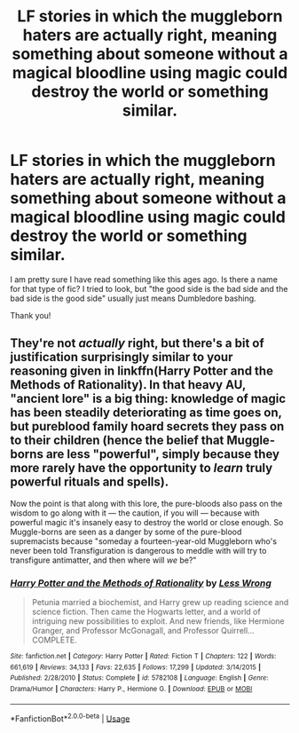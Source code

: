 #+TITLE: LF stories in which the muggleborn haters are actually right, meaning something about someone without a magical bloodline using magic could destroy the world or something similar.

* LF stories in which the muggleborn haters are actually right, meaning something about someone without a magical bloodline using magic could destroy the world or something similar.
:PROPERTIES:
:Author: sorc
:Score: 6
:DateUnix: 1529184965.0
:DateShort: 2018-Jun-17
:FlairText: Request
:END:
I am pretty sure I have read something like this ages ago. Is there a name for that type of fic? I tried to look, but "the good side is the bad side and the bad side is the good side" usually just means Dumbledore bashing.

Thank you!


** They're not /actually/ right, but there's a bit of justification surprisingly similar to your reasoning given in linkffn(Harry Potter and the Methods of Rationality). In that heavy AU, "ancient lore" is a big thing: knowledge of magic has been steadily deteriorating as time goes on, but pureblood family hoard secrets they pass on to their children (hence the belief that Muggle-borns are less "powerful", simply because they more rarely have the opportunity to /learn/ truly powerful rituals and spells).

Now the point is that along with this lore, the pure-bloods also pass on the wisdom to go along with it --- the caution, if you will --- because with powerful magic it's insanely easy to destroy the world or close enough. So Muggle-borns are seen as a danger by some of the pure-blood supremacists because "someday a fourteen-year-old Muggleborn who's never been told Transfiguration is dangerous to meddle with will try to transfigure antimatter, and then where will /we/ be?"
:PROPERTIES:
:Author: Achille-Talon
:Score: 4
:DateUnix: 1529186488.0
:DateShort: 2018-Jun-17
:END:

*** [[https://www.fanfiction.net/s/5782108/1/][*/Harry Potter and the Methods of Rationality/*]] by [[https://www.fanfiction.net/u/2269863/Less-Wrong][/Less Wrong/]]

#+begin_quote
  Petunia married a biochemist, and Harry grew up reading science and science fiction. Then came the Hogwarts letter, and a world of intriguing new possibilities to exploit. And new friends, like Hermione Granger, and Professor McGonagall, and Professor Quirrell... COMPLETE.
#+end_quote

^{/Site/:} ^{fanfiction.net} ^{*|*} ^{/Category/:} ^{Harry} ^{Potter} ^{*|*} ^{/Rated/:} ^{Fiction} ^{T} ^{*|*} ^{/Chapters/:} ^{122} ^{*|*} ^{/Words/:} ^{661,619} ^{*|*} ^{/Reviews/:} ^{34,133} ^{*|*} ^{/Favs/:} ^{22,635} ^{*|*} ^{/Follows/:} ^{17,299} ^{*|*} ^{/Updated/:} ^{3/14/2015} ^{*|*} ^{/Published/:} ^{2/28/2010} ^{*|*} ^{/Status/:} ^{Complete} ^{*|*} ^{/id/:} ^{5782108} ^{*|*} ^{/Language/:} ^{English} ^{*|*} ^{/Genre/:} ^{Drama/Humor} ^{*|*} ^{/Characters/:} ^{Harry} ^{P.,} ^{Hermione} ^{G.} ^{*|*} ^{/Download/:} ^{[[http://www.ff2ebook.com/old/ffn-bot/index.php?id=5782108&source=ff&filetype=epub][EPUB]]} ^{or} ^{[[http://www.ff2ebook.com/old/ffn-bot/index.php?id=5782108&source=ff&filetype=mobi][MOBI]]}

--------------

*FanfictionBot*^{2.0.0-beta} | [[https://github.com/tusing/reddit-ffn-bot/wiki/Usage][Usage]]
:PROPERTIES:
:Author: FanfictionBot
:Score: 0
:DateUnix: 1529186493.0
:DateShort: 2018-Jun-17
:END:

